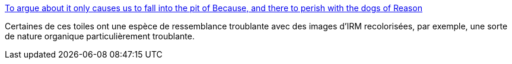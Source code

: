 :jbake-type: post
:jbake-status: published
:jbake-title: To argue about it only causes us to fall into the pit of Because, and there to perish with the dogs of Reason
:jbake-tags: art,peinture,_mois_juil.,_année_2013
:jbake-date: 2013-07-03
:jbake-depth: ../
:jbake-uri: shaarli/1372848460000.adoc
:jbake-source: https://nicolas-delsaux.hd.free.fr/Shaarli?searchterm=http%3A%2F%2Fbutdoesitfloat.com%2FTo-argue-about-it-only-causes-us-to-fall-into-the-pit-of-Because-and&searchtags=art+peinture+_mois_juil.+_ann%C3%A9e_2013
:jbake-style: shaarli

http://butdoesitfloat.com/To-argue-about-it-only-causes-us-to-fall-into-the-pit-of-Because-and[To argue about it only causes us to fall into the pit of Because, and there to perish with the dogs of Reason]

Certaines de ces toiles ont une espèce de ressemblance troublante avec des images d'IRM recolorisées, par exemple, une sorte de nature organique particulièrement troublante.
